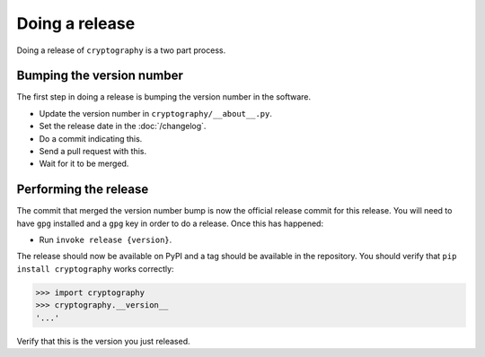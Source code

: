 Doing a release
===============

Doing a release of ``cryptography`` is a two part process.

Bumping the version number
--------------------------

The first step in doing a release is bumping the version number in the
software.

* Update the version number in ``cryptography/__about__.py``.
* Set the release date in the :doc:`/changelog`.
* Do a commit indicating this.
* Send a pull request with this.
* Wait for it to be merged.

Performing the release
----------------------

The commit that merged the version number bump is now the official release
commit for this release. You will need to have ``gpg`` installed and a ``gpg``
key in order to do a release. Once this has happened:

* Run ``invoke release {version}``.

The release should now be available on PyPI and a tag should be available in
the repository. You should verify that ``pip install cryptography`` works
correctly:

.. code-block:: pycon

    >>> import cryptography
    >>> cryptography.__version__
    '...'

Verify that this is the version you just released.

